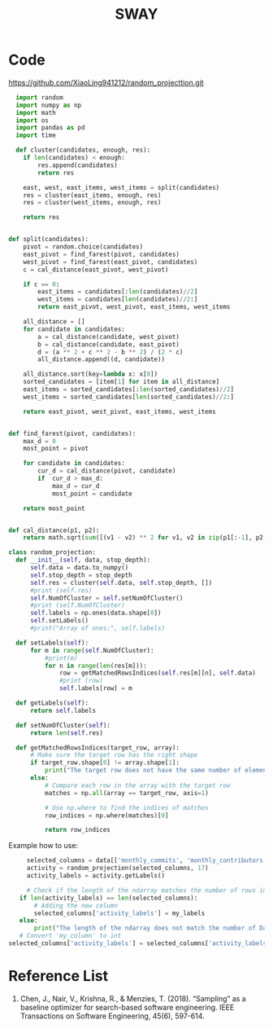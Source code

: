 :PROPERTIES:
:ID:       65f2cce4-159f-490f-9dc8-a24bba0f5cbd
:END:
#+title: SWAY

* Code
https://github.com/XiaoLing941212/random_projecttion.git
#+begin_src python
    import random
    import numpy as np
    import math
    import os
    import pandas as pd
    import time

    def cluster(candidates, enough, res):
      if len(candidates) < enough:
          res.append(candidates)
          return res

      east, west, east_items, west_items = split(candidates)
      res = cluster(east_items, enough, res)
      res = cluster(west_items, enough, res)

      return res


  def split(candidates):
      pivot = random.choice(candidates)
      east_pivot = find_farest(pivot, candidates)
      west_pivot = find_farest(east_pivot, candidates)
      c = cal_distance(east_pivot, west_pivot)

      if c == 0:
          east_items = candidates[:len(candidates)//2]
          west_items = candidates[len(candidates)//2:]
          return east_pivot, west_pivot, east_items, west_items

      all_distance = []
      for candidate in candidates:
          a = cal_distance(candidate, west_pivot)
          b = cal_distance(candidate, east_pivot)
          d = (a ** 2 + c ** 2 - b ** 2) / (2 * c)
          all_distance.append((d, candidate))

      all_distance.sort(key=lambda x: x[0])
      sorted_candidates = [item[1] for item in all_distance]
      east_items = sorted_candidates[:len(sorted_candidates)//2]
      west_items = sorted_candidates[len(sorted_candidates)//2:]

      return east_pivot, west_pivot, east_items, west_items


  def find_farest(pivot, candidates):
      max_d = 0
      most_point = pivot

      for candidate in candidates:
          cur_d = cal_distance(pivot, candidate)
          if  cur_d > max_d:
              max_d = cur_d
              most_point = candidate
      
      return most_point


  def cal_distance(p1, p2):
      return math.sqrt(sum([(v1 - v2) ** 2 for v1, v2 in zip(p1[:-1], p2[:-1])]))

  class random_projection:
    def __init__(self, data, stop_depth):
        self.data = data.to_numpy()
        self.stop_depth = stop_depth
        self.res = cluster(self.data, self.stop_depth, [])
        #print (self.res)
        self.NumOfCluster = self.setNumOfCluster()
        #print (self.NumOfCluster)
        self.labels = np.ones(data.shape[0])
        self.setLabels()
        #print("Array of ones:", self.labels)

    def setLabels(self):
        for m in range(self.NumOfCluster):
            #print(m)
            for n in range(len(res[m])):
                row = getMatchedRowsIndices(self.res[m][n], self.data)
                #print (row)
                self.labels[row] = m
                
    def getLabels(self):
        return self.labels
        
    def setNumOfCluster(self):
        return len(self.res)
        
    def getMatchedRowsIndices(target_row, array):
        # Make sure the target row has the right shape
        if target_row.shape[0] != array.shape[1]:
            print("The target row does not have the same number of elements as the array rows.")
        else:
            # Compare each row in the array with the target row
            matches = np.all(array == target_row, axis=1)
    
            # Use np.where to find the indices of matches
            row_indices = np.where(matches)[0]
    
            return row_indices
#+end_src

Example how to use:
#+begin_src python
      selected_columns = data[['monthly_commits', 'monthly_contributors','monthly_stargazer', 'monthly_forks', 'monthly_watchers']]
      activity = random_projection(selected_columns, 17)
      activity_labels = activity.getLabels()

      # Check if the length of the ndarray matches the number of rows in the DataFrame
    if len(activity_labels) == len(selected_columns):
        # Adding the new column
        selected_columns['activity_labels'] = my_labels
    else:
        print("The length of the ndarray does not match the number of DataFrame rows.")
    # Convert 'my_column' to int
 selected_columns['activity_labels'] = selected_columns['activity_labels'].astype(int)
#+end_src

* Reference List
1. Chen, J., Nair, V., Krishna, R., & Menzies, T. (2018). “Sampling” as a baseline optimizer for search-based software engineering. IEEE Transactions on Software Engineering, 45(6), 597-614.
